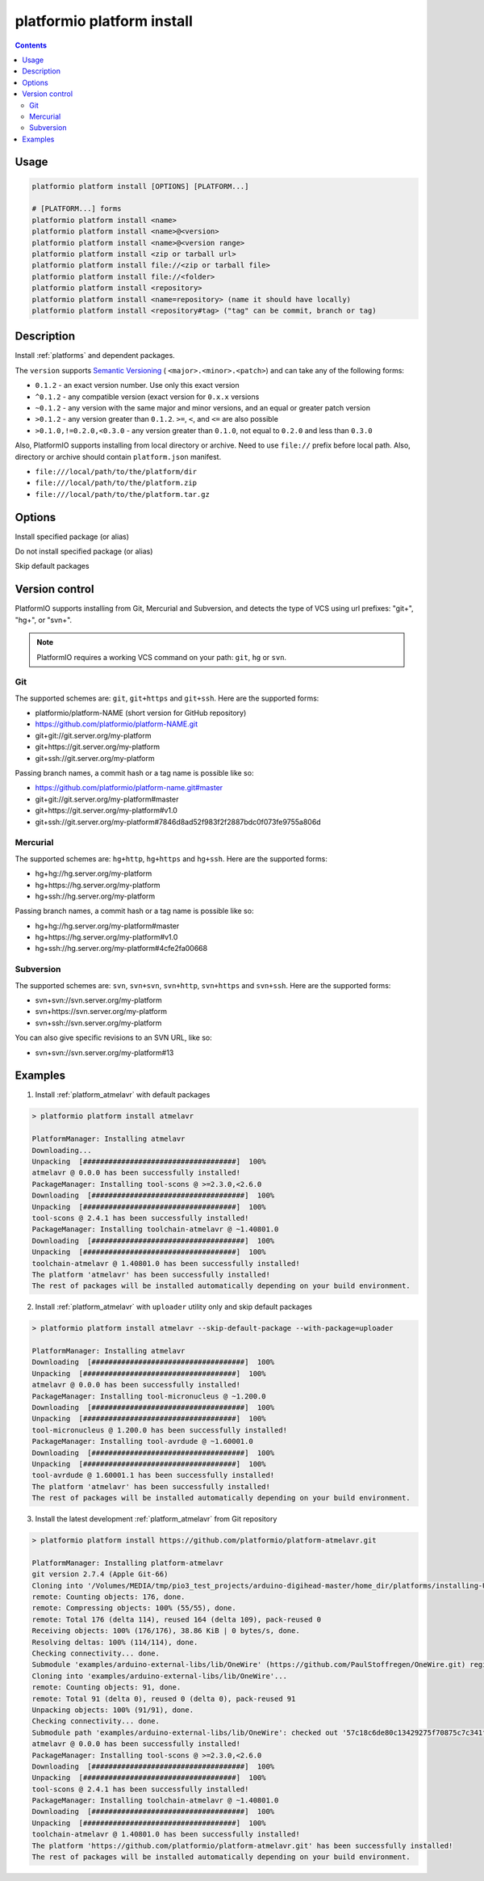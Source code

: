 ..  Copyright 2014-present PlatformIO <contact@platformio.org>
    Licensed under the Apache License, Version 2.0 (the "License");
    you may not use this file except in compliance with the License.
    You may obtain a copy of the License at
       http://www.apache.org/licenses/LICENSE-2.0
    Unless required by applicable law or agreed to in writing, software
    distributed under the License is distributed on an "AS IS" BASIS,
    WITHOUT WARRANTIES OR CONDITIONS OF ANY KIND, either express or implied.
    See the License for the specific language governing permissions and
    limitations under the License.

.. _cmd_platform_install:

platformio platform install
===========================

.. contents::

Usage
-----

.. code-block:: bash

    platformio platform install [OPTIONS] [PLATFORM...]

    # [PLATFORM...] forms
    platformio platform install <name>
    platformio platform install <name>@<version>
    platformio platform install <name>@<version range>
    platformio platform install <zip or tarball url>
    platformio platform install file://<zip or tarball file>
    platformio platform install file://<folder>
    platformio platform install <repository>
    platformio platform install <name=repository> (name it should have locally)
    platformio platform install <repository#tag> ("tag" can be commit, branch or tag)


Description
-----------

Install :ref:`platforms` and dependent packages.

The ``version`` supports `Semantic Versioning <http://semver.org>`_ (
``<major>.<minor>.<patch>``) and can take any of the following forms:

* ``0.1.2`` - an exact version number. Use only this exact version
* ``^0.1.2`` - any compatible version (exact version for ``0.x.x`` versions
* ``~0.1.2`` - any version with the same major and minor versions, and an
  equal or greater patch version
* ``>0.1.2`` - any version greater than ``0.1.2``. ``>=``, ``<``, and ``<=``
  are also possible
* ``>0.1.0,!=0.2.0,<0.3.0`` - any version greater than ``0.1.0``, not equal to
  ``0.2.0`` and less than ``0.3.0``

Also, PlatformIO supports installing from local directory or archive. Need to
use ``file://`` prefix before local path. Also, directory or archive should
contain ``platform.json`` manifest.

* ``file:///local/path/to/the/platform/dir``
* ``file:///local/path/to/the/platform.zip``
* ``file:///local/path/to/the/platform.tar.gz``

Options
-------

.. program:: platformio platform install

.. option::
    --with-package

Install specified package (or alias)


.. option::
    --without-package

Do not install specified package (or alias)

.. option::
    --skip-default

Skip default packages

Version control
---------------

PlatformIO supports installing from Git, Mercurial and Subversion, and detects
the type of VCS using url prefixes: "git+", "hg+", or "svn+".

.. note::
    PlatformIO requires a working VCS command on your path: ``git``, ``hg``
    or ``svn``.

Git
^^^

The supported schemes are: ``git``, ``git+https`` and ``git+ssh``. Here are
the supported forms:

* platformio/platform-NAME (short version for GitHub repository)
* https://github.com/platformio/platform-NAME.git
* git+git://git.server.org/my-platform
* git+https://git.server.org/my-platform
* git+ssh://git.server.org/my-platform

Passing branch names, a commit hash or a tag name is possible like so:

* https://github.com/platformio/platform-name.git#master
* git+git://git.server.org/my-platform#master
* git+https://git.server.org/my-platform#v1.0
* git+ssh://git.server.org/my-platform#7846d8ad52f983f2f2887bdc0f073fe9755a806d

Mercurial
^^^^^^^^^

The supported schemes are: ``hg+http``, ``hg+https`` and ``hg+ssh``. Here are
the supported forms:

* hg+hg://hg.server.org/my-platform
* hg+https://hg.server.org/my-platform
* hg+ssh://hg.server.org/my-platform

Passing branch names, a commit hash or a tag name is possible like so:

* hg+hg://hg.server.org/my-platform#master
* hg+https://hg.server.org/my-platform#v1.0
* hg+ssh://hg.server.org/my-platform#4cfe2fa00668

Subversion
^^^^^^^^^^

The supported schemes are: ``svn``, ``svn+svn``, ``svn+http``, ``svn+https``
and ``svn+ssh``. Here are the supported forms:

* svn+svn://svn.server.org/my-platform
* svn+https://svn.server.org/my-platform
* svn+ssh://svn.server.org/my-platform

You can also give specific revisions to an SVN URL, like so:

* svn+svn://svn.server.org/my-platform#13

Examples
--------

1. Install :ref:`platform_atmelavr` with default packages

.. code::

    > platformio platform install atmelavr

    PlatformManager: Installing atmelavr
    Downloading...
    Unpacking  [####################################]  100%
    atmelavr @ 0.0.0 has been successfully installed!
    PackageManager: Installing tool-scons @ >=2.3.0,<2.6.0
    Downloading  [####################################]  100%
    Unpacking  [####################################]  100%
    tool-scons @ 2.4.1 has been successfully installed!
    PackageManager: Installing toolchain-atmelavr @ ~1.40801.0
    Downloading  [####################################]  100%
    Unpacking  [####################################]  100%
    toolchain-atmelavr @ 1.40801.0 has been successfully installed!
    The platform 'atmelavr' has been successfully installed!
    The rest of packages will be installed automatically depending on your build environment.

2. Install :ref:`platform_atmelavr` with ``uploader`` utility only and skip
   default packages

.. code::

    > platformio platform install atmelavr --skip-default-package --with-package=uploader

    PlatformManager: Installing atmelavr
    Downloading  [####################################]  100%
    Unpacking  [####################################]  100%
    atmelavr @ 0.0.0 has been successfully installed!
    PackageManager: Installing tool-micronucleus @ ~1.200.0
    Downloading  [####################################]  100%
    Unpacking  [####################################]  100%
    tool-micronucleus @ 1.200.0 has been successfully installed!
    PackageManager: Installing tool-avrdude @ ~1.60001.0
    Downloading  [####################################]  100%
    Unpacking  [####################################]  100%
    tool-avrdude @ 1.60001.1 has been successfully installed!
    The platform 'atmelavr' has been successfully installed!
    The rest of packages will be installed automatically depending on your build environment.

3. Install the latest development :ref:`platform_atmelavr` from Git repository

.. code::

    > platformio platform install https://github.com/platformio/platform-atmelavr.git

    PlatformManager: Installing platform-atmelavr
    git version 2.7.4 (Apple Git-66)
    Cloning into '/Volumes/MEDIA/tmp/pio3_test_projects/arduino-digihead-master/home_dir/platforms/installing-U3ucN0-package'...
    remote: Counting objects: 176, done.
    remote: Compressing objects: 100% (55/55), done.
    remote: Total 176 (delta 114), reused 164 (delta 109), pack-reused 0
    Receiving objects: 100% (176/176), 38.86 KiB | 0 bytes/s, done.
    Resolving deltas: 100% (114/114), done.
    Checking connectivity... done.
    Submodule 'examples/arduino-external-libs/lib/OneWire' (https://github.com/PaulStoffregen/OneWire.git) registered for path 'examples/arduino-external-libs/lib/OneWire'
    Cloning into 'examples/arduino-external-libs/lib/OneWire'...
    remote: Counting objects: 91, done.
    remote: Total 91 (delta 0), reused 0 (delta 0), pack-reused 91
    Unpacking objects: 100% (91/91), done.
    Checking connectivity... done.
    Submodule path 'examples/arduino-external-libs/lib/OneWire': checked out '57c18c6de80c13429275f70875c7c341f1719201'
    atmelavr @ 0.0.0 has been successfully installed!
    PackageManager: Installing tool-scons @ >=2.3.0,<2.6.0
    Downloading  [####################################]  100%
    Unpacking  [####################################]  100%
    tool-scons @ 2.4.1 has been successfully installed!
    PackageManager: Installing toolchain-atmelavr @ ~1.40801.0
    Downloading  [####################################]  100%
    Unpacking  [####################################]  100%
    toolchain-atmelavr @ 1.40801.0 has been successfully installed!
    The platform 'https://github.com/platformio/platform-atmelavr.git' has been successfully installed!
    The rest of packages will be installed automatically depending on your build environment.
